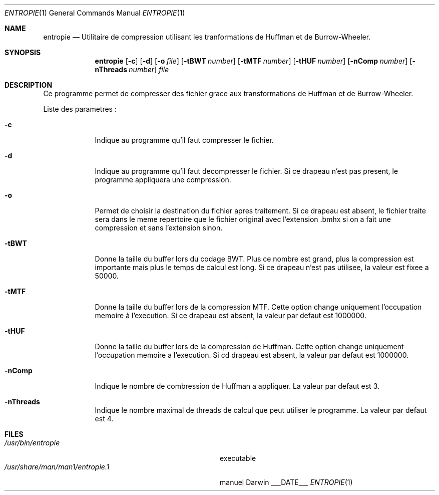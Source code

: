 .\"Modified from d man(1) of FreeBSD, the NetBSD mdoc.template, and mdoc.samples.
.\"See Also:
.\"man mdoc.samples for a complete listing of options
.\"man mdoc for the short list of editing options
.\"/usr/share/misc/mdoc.template
.Dd ___DATE___               \" DATE 
.Dt ENTROPIE 1      \" Program name and manual section number 
.Os Darwin
.Sh NAME                 \" Section Header - required - don't modify 
.Nm entropie
.\" The following lines are read in generating the apropos(man -k) database. Use only key
.\" words here as the database is built based on the words here and in the .ND line. q
.\" Use .Nm macro to designate other names for the documented program.
.Nd Utilitaire de compression utilisant les tranformations de Huffman et de Burrow-Wheeler.
.Sh SYNOPSIS             \" Section Header - required - don't modify
.Nm
.Op Fl c              \" [-abcd]
.Op Fl d
.Op Fl o Ar file         
.Op Fl tBWT Ar number
.Op Fl tMTF Ar number
.Op Fl tHUF Ar number
.Op Fl nComp Ar number
.Op Fl nThreads Ar number                 
.Ar file                 \" Underlined argument - use .Ar anywhere to underline
.Sh DESCRIPTION          \" Section Header - required - don't modify
Ce programme permet de compresser des fichier grace aux transformations de Huffman et de Burrow-Wheeler.
.Pp                      \" Inserts a space
Liste des parametres :
.Bl -tag -width -indent  \" Begins a tagged list 
.It Fl c               
Indique au programme qu'il faut compresser le fichier.
.It Fl d
Indique au programme qu'il faut decompresser le fichier. Si ce drapeau n'est pas present, le programme appliquera une compression.
.It Fl o
Permet de choisir la destination du fichier apres traitement. Si ce drapeau est absent, le fichier traite sera dans le meme repertoire que le fichier original avec l'extension .bmhx si on a fait une compression et sans l'extension sinon.
.It Fl tBWT               
Donne la taille du buffer lors du codage BWT. Plus ce nombre est grand, plus la compression est importante mais plus le temps de calcul est long. Si ce drapeau n'est pas utilisee, la valeur est fixee a 50000. 
.It Fl tMTF
Donne la taille du buffer lors de la compression MTF. Cette option change uniquement l'occupation memoire à l'execution. Si ce drapeau est absent, la valeur par defaut est 1000000.               
.It Fl tHUF
Donne la taille du buffer lors de la compression de Huffman. Cette option change uniquement l'occupation memoire a l'execution. Si cd drapeau est absent, la valeur par defaut est 1000000.
.It Fl nComp
Indique le nombre de combression de Huffman a appliquer. La valeur par defaut est 3.
.It Fl nThreads
Indique le nombre maximal de threads de calcul que peut utiliser le programme. La valeur par defaut est 4.
.El                      \" Ends the list
.Pp
.\" .Sh ENVIRONMENT      \" May not be needed
.\" .Bl -tag -width "ENV_VAR_1" -indent \" ENV_VAR_1 is width of the string ENV_VAR_1
.\" .It Ev ENV_VAR_1
.\" Description of ENV_VAR_1
.\" .It Ev ENV_VAR_2
.\" Description of ENV_VAR_2
.\" .El                      
.Sh FILES                \" File used or created by the topic of the man page
.Bl -tag -width "/usr/share/man/man1/entropie.1" -compact
.It Pa /usr/bin/entropie
executable
.It Pa /usr/share/man/man1/entropie.1
manuel
.El                      \" Ends the list
.\" .Sh DIAGNOSTICS       \" May not be needed
.\" .Bl -diag
.\" .It Diagnostic Tag
.\" Diagnostic informtion here.
.\" .It Diagnostic Tag
.\" Diagnostic informtion here.
.\" .El
.\".Sh SEE ALSO 
.\" List links in ascending order by section, alphabetically within a section.
.\" Please do not reference files that do not exist without filing a bug report
.\".Xr a 1 , 
.\".Xr b 1 ,
.\".Xr c 1 ,
.\".Xr a 2 ,
.\".Xr b 2 ,
.\".Xr a 3 ,
.\".Xr b 3 
.\" .Sh BUGS              \" Document known, unremedied bugs 
.\" .Sh HISTORY           \" Document history if command behaves in a unique manner